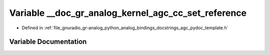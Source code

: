 .. _exhale_variable_agc__pydoc__template_8h_1a5182e91a6f4546446e917e517cf89b1b:

Variable __doc_gr_analog_kernel_agc_cc_set_reference
====================================================

- Defined in :ref:`file_gnuradio_gr-analog_python_analog_bindings_docstrings_agc_pydoc_template.h`


Variable Documentation
----------------------


.. doxygenvariable:: __doc_gr_analog_kernel_agc_cc_set_reference
   :project: gnuradio